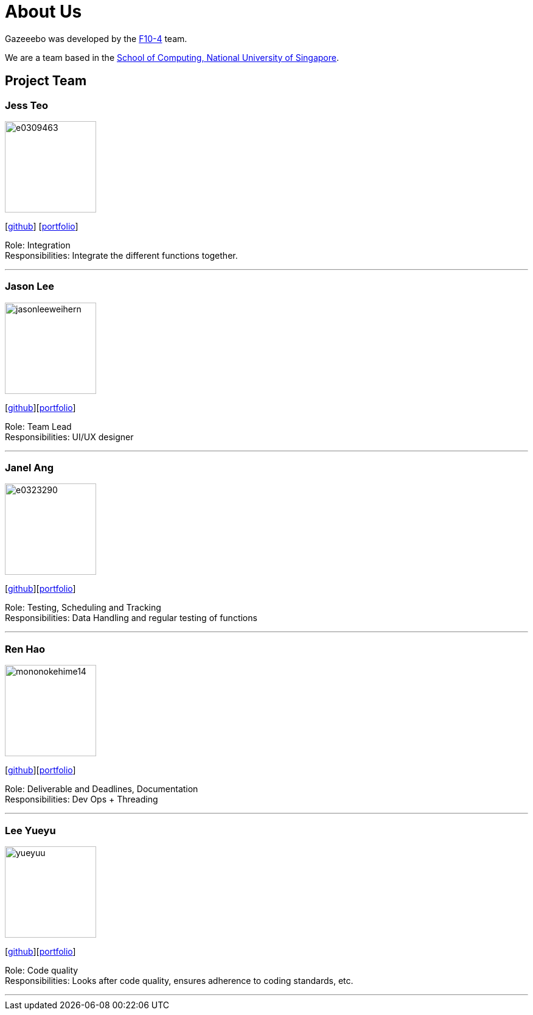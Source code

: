 = About Us
:site-section: AboutUs
:relfileprefix: team/
:imagesDir: images
:stylesDir: stylesheets

Gazeeebo was developed by the https://github.com/AY1920S1-CS2113T-F10-4/main/tree/master/docs/team[F10-4] team. +

We are a team based in the http://www.comp.nus.edu.sg[School of Computing, National University of Singapore].

== Project Team

=== Jess Teo
image::e0309463.png[width="150", align="left"]
{empty} [https://github.com/e0309463[github]] [https://github.com/AY1920S1-CS2113T-F10-4/main/blob/master/docs/team/jessteoxizhi.pdf[portfolio]]

Role: Integration +
Responsibilities: Integrate the different functions together.

'''

=== Jason Lee
image::jasonleeweihern.png[width="150", align="left"]
{empty}[https://github.com/JasonLeeWeiHern[github]][<<JasonLeeWeiHern#, portfolio>>]

Role: Team Lead +
Responsibilities: UI/UX designer

'''

=== Janel Ang
image::e0323290.png[width="150", align="left"]
{empty}[http://github.com/e0323290[github]][https://github.com/AY1920S1-CS2113T-F10-4/main/blob/master/docs/team/JanelAngYeeHuey.pdf[portfolio]]

Role: Testing, Scheduling and Tracking +
Responsibilities: Data Handling and regular testing of functions

'''

=== Ren Hao
image::mononokehime14.png[width="150", align="left"]
{empty}[http://github.com/mononokehime14[github]][<<RenHao#, portfolio>>]

Role: Deliverable and Deadlines, Documentation +
Responsibilities: Dev Ops + Threading

'''

=== Lee Yueyu
image::yueyuu.png[width="150", align="left"]
{empty}[https://github.com/yueyuu[github]][https://github.com/AY1920S1-CS2113T-F10-4/main/blob/master/docs/team/LeeYueyu.pdf[portfolio]]

Role: Code quality +
Responsibilities: Looks after code quality, ensures adherence to coding standards, etc.

'''
